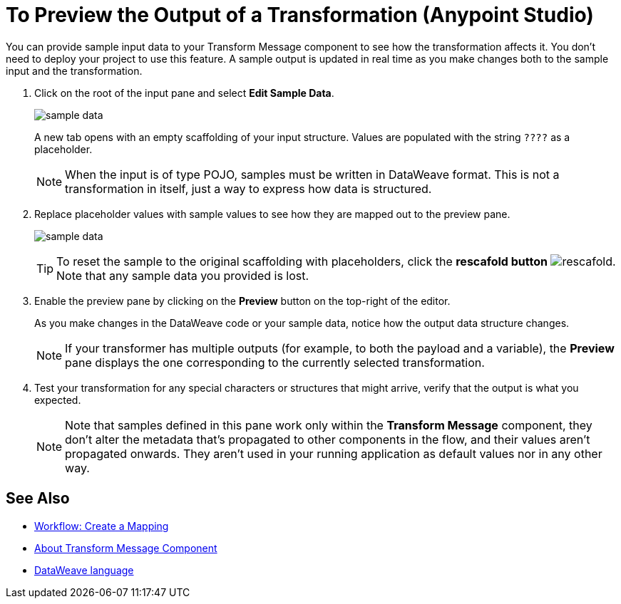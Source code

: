 = To Preview the Output of a Transformation (Anypoint Studio)

You can provide sample input data to your Transform Message component to see how the transformation affects it. You don't need to deploy your project to use this feature. A sample output is updated in real time as you make changes both to the sample input and the transformation.



. Click on the root of the input pane and select *Edit Sample Data*.
+
image:dataweave-edit-sample-data.png[sample data]

+
A new tab opens with an empty scaffolding of your input structure. Values are populated with the string `????` as a placeholder.
+
[NOTE]
When the input is of type POJO, samples must be written in DataWeave format. This is not a transformation in itself, just a way to express how data is structured.

. Replace placeholder values with sample values to see how they are mapped out to the preview pane.
+
image:dw-popupalte-sample-data.png[sample data]

+
[TIP]
To reset the sample to the original scaffolding with placeholders, click the *rescafold button* image:dw_rescafold-button.png[rescafold]. Note that any sample data you provided is lost.


. Enable the preview pane by clicking on the *Preview* button on the top-right of the editor.

+
As you make changes in the DataWeave code or your sample data, notice how the output data structure changes.
+
[NOTE]
If your transformer has multiple outputs (for example, to both the payload and a variable), the *Preview* pane displays the one corresponding to the currently selected transformation.


. Test your transformation for any special characters or structures that might arrive, verify that the output is what you expected.

+
[NOTE]
Note that samples defined in this pane work only within the *Transform Message* component, they don't alter the metadata that's propagated to other components in the flow, and their values aren't propagated onwards. They aren't used in your running application as default values nor in any other way.

== See Also

* link:/anypoint-studio/v/6/workflow-create-mapping-ui-studio[Workflow: Create a Mapping]
* link:/anypoint-studio/v/6/transform-message-component-concept-studio[About Transform Message Component]
* link:/mule-user-guide/v/3.8/dataweave[DataWeave language]
